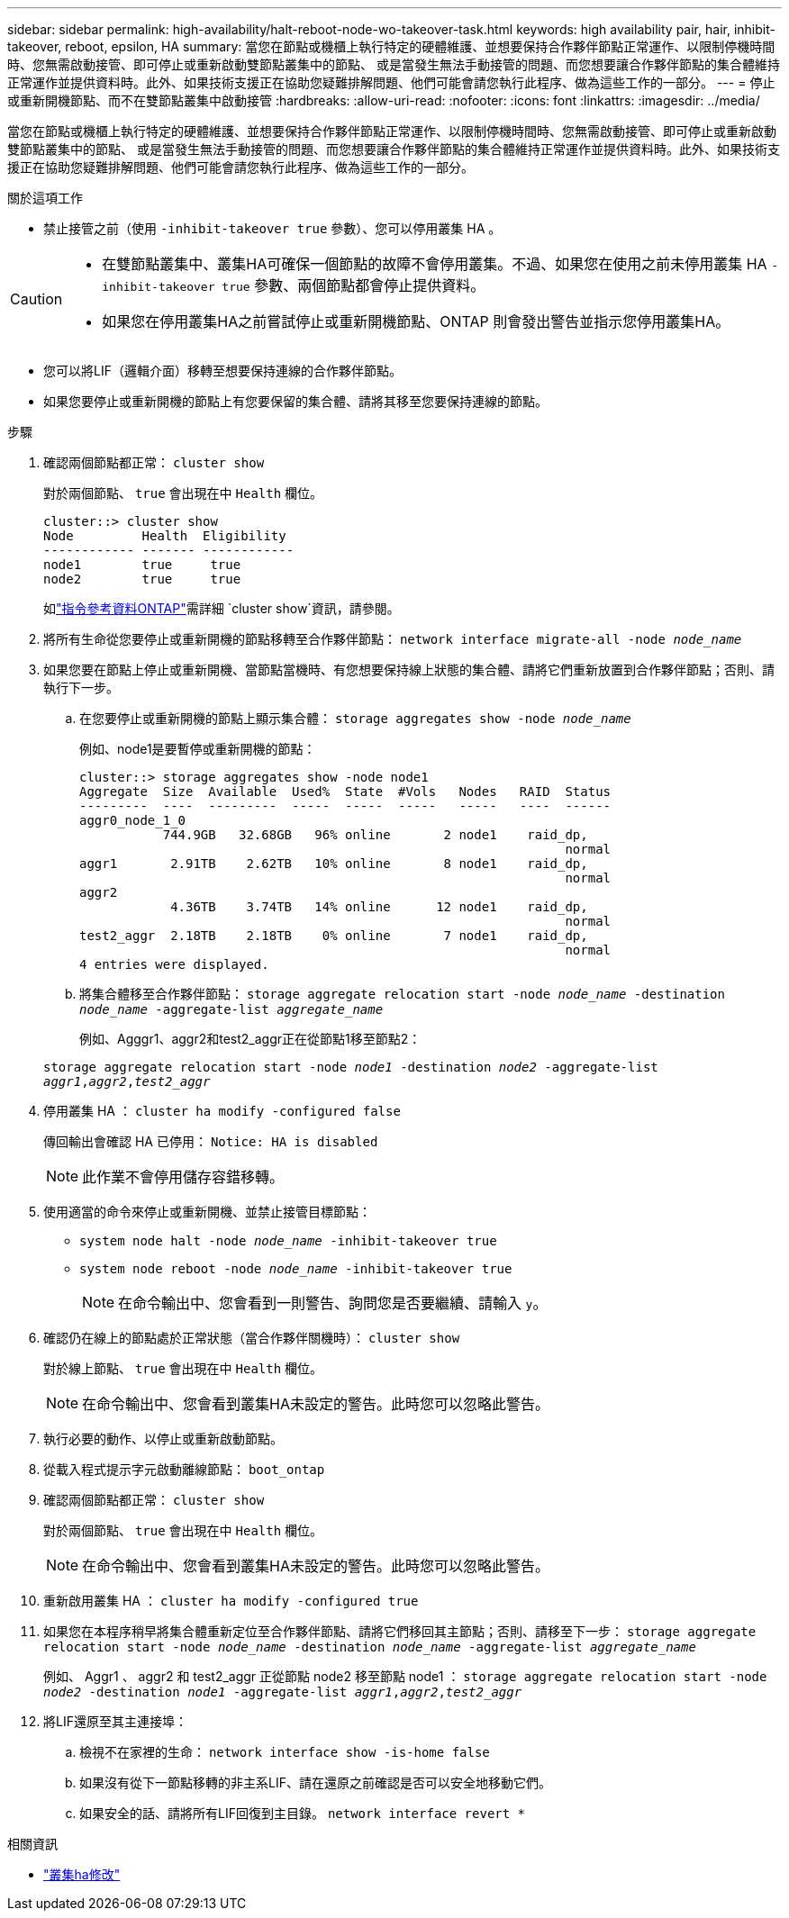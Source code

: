 ---
sidebar: sidebar 
permalink: high-availability/halt-reboot-node-wo-takeover-task.html 
keywords: high availability pair, hair, inhibit-takeover, reboot, epsilon, HA 
summary: 當您在節點或機櫃上執行特定的硬體維護、並想要保持合作夥伴節點正常運作、以限制停機時間時、您無需啟動接管、即可停止或重新啟動雙節點叢集中的節點、 或是當發生無法手動接管的問題、而您想要讓合作夥伴節點的集合體維持正常運作並提供資料時。此外、如果技術支援正在協助您疑難排解問題、他們可能會請您執行此程序、做為這些工作的一部分。 
---
= 停止或重新開機節點、而不在雙節點叢集中啟動接管
:hardbreaks:
:allow-uri-read: 
:nofooter: 
:icons: font
:linkattrs: 
:imagesdir: ../media/


[role="lead"]
當您在節點或機櫃上執行特定的硬體維護、並想要保持合作夥伴節點正常運作、以限制停機時間時、您無需啟動接管、即可停止或重新啟動雙節點叢集中的節點、 或是當發生無法手動接管的問題、而您想要讓合作夥伴節點的集合體維持正常運作並提供資料時。此外、如果技術支援正在協助您疑難排解問題、他們可能會請您執行此程序、做為這些工作的一部分。

.關於這項工作
* 禁止接管之前（使用 `-inhibit-takeover true` 參數）、您可以停用叢集 HA 。


[CAUTION]
====
* 在雙節點叢集中、叢集HA可確保一個節點的故障不會停用叢集。不過、如果您在使用之前未停用叢集 HA  `-inhibit-takeover true` 參數、兩個節點都會停止提供資料。
* 如果您在停用叢集HA之前嘗試停止或重新開機節點、ONTAP 則會發出警告並指示您停用叢集HA。


====
* 您可以將LIF（邏輯介面）移轉至想要保持連線的合作夥伴節點。
* 如果您要停止或重新開機的節點上有您要保留的集合體、請將其移至您要保持連線的節點。


.步驟
. 確認兩個節點都正常：
`cluster show`
+
對於兩個節點、 `true` 會出現在中 `Health` 欄位。

+
[listing]
----
cluster::> cluster show
Node         Health  Eligibility
------------ ------- ------------
node1        true     true
node2        true     true
----
+
如link:https://docs.netapp.com/us-en/ontap-cli/cluster-show.html["指令參考資料ONTAP"^]需詳細 `cluster show`資訊，請參閱。

. 將所有生命從您要停止或重新開機的節點移轉至合作夥伴節點：
`network interface migrate-all -node _node_name_`
. 如果您要在節點上停止或重新開機、當節點當機時、有您想要保持線上狀態的集合體、請將它們重新放置到合作夥伴節點；否則、請執行下一步。
+
.. 在您要停止或重新開機的節點上顯示集合體：
`storage aggregates show -node _node_name_`
+
例如、node1是要暫停或重新開機的節點：

+
[listing]
----
cluster::> storage aggregates show -node node1
Aggregate  Size  Available  Used%  State  #Vols   Nodes   RAID  Status
---------  ----  ---------  -----  -----  -----   -----   ----  ------
aggr0_node_1_0
           744.9GB   32.68GB   96% online       2 node1    raid_dp,
                                                                normal
aggr1       2.91TB    2.62TB   10% online       8 node1    raid_dp,
                                                                normal
aggr2
            4.36TB    3.74TB   14% online      12 node1    raid_dp,
                                                                normal
test2_aggr  2.18TB    2.18TB    0% online       7 node1    raid_dp,
                                                                normal
4 entries were displayed.
----
.. 將集合體移至合作夥伴節點：
`storage aggregate relocation start -node _node_name_ -destination _node_name_ -aggregate-list _aggregate_name_`
+
例如、Agggr1、aggr2和test2_aggr正在從節點1移至節點2：

+
`storage aggregate relocation start -node _node1_ -destination _node2_ -aggregate-list _aggr1_,_aggr2_,_test2_aggr_`



. 停用叢集 HA ：
`cluster ha modify -configured false`
+
傳回輸出會確認 HA 已停用： `Notice: HA is disabled`

+

NOTE: 此作業不會停用儲存容錯移轉。

. 使用適當的命令來停止或重新開機、並禁止接管目標節點：
+
** `system node halt -node _node_name_ -inhibit-takeover true`
** `system node reboot -node _node_name_ -inhibit-takeover true`
+

NOTE: 在命令輸出中、您會看到一則警告、詢問您是否要繼續、請輸入 `y`。



. 確認仍在線上的節點處於正常狀態（當合作夥伴關機時）：
`cluster show`
+
對於線上節點、 `true` 會出現在中 `Health` 欄位。

+

NOTE: 在命令輸出中、您會看到叢集HA未設定的警告。此時您可以忽略此警告。

. 執行必要的動作、以停止或重新啟動節點。
. 從載入程式提示字元啟動離線節點：
`boot_ontap`
. 確認兩個節點都正常：
`cluster show`
+
對於兩個節點、 `true` 會出現在中 `Health` 欄位。

+

NOTE: 在命令輸出中、您會看到叢集HA未設定的警告。此時您可以忽略此警告。

. 重新啟用叢集 HA ：
`cluster ha modify -configured true`
. 如果您在本程序稍早將集合體重新定位至合作夥伴節點、請將它們移回其主節點；否則、請移至下一步：
`storage aggregate relocation start -node _node_name_ -destination _node_name_ -aggregate-list _aggregate_name_`
+
例如、 Aggr1 、 aggr2 和 test2_aggr 正從節點 node2 移至節點 node1 ：
`storage aggregate relocation start -node _node2_ -destination _node1_ -aggregate-list _aggr1_,_aggr2_,_test2_aggr_`

. 將LIF還原至其主連接埠：
+
.. 檢視不在家裡的生命：
`network interface show -is-home false`
.. 如果沒有從下一節點移轉的非主系LIF、請在還原之前確認是否可以安全地移動它們。
.. 如果安全的話、請將所有LIF回復到主目錄。
`network interface revert *`




.相關資訊
* link:https://docs.netapp.com/us-en/ontap-cli/cluster-ha-modify.html["叢集ha修改"^]

